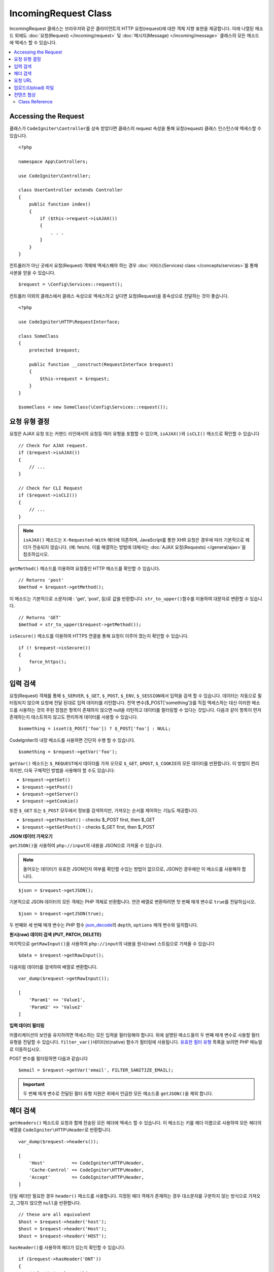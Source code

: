 IncomingRequest Class
*********************

IncomingRequest 클래스는 브라우저와 같은 클라이언트의 HTTP 요청(request)에 대한 객체 지향 표현을 제공합니다.
아래 나열된 메소드 외에도 :doc:`요청(Request) </incoming/request>` 및 :doc:`메시지(Message) </incoming/message>` 클래스의 모든 메소드에 액세스 할 수 있습니다.

.. contents::
    :local:
    :depth: 2

Accessing the Request
----------------------------------------------------------------------------

클래스가 ``CodeIgniter\Controller``\ 를 상속 받았다면 클래스의 request 속성을 통해 요청(request) 클래스 인스턴스에 엑세스할 수 있습니다.

::

    <?php 
    
    namespace App\Controllers;

    use CodeIgniter\Controller;

    class UserController extends Controller
    {
        public function index()
        {
            if ($this->request->isAJAX())
            {
                . . .
            }
        }
    }

컨트롤러가 아닌 곳에서 요청(Request) 객체에 액세스해야 하는 경우 :doc:`서비스(Services) class </concepts/services>`\ 를 통해 사본을 얻을 수 있습니다.

::

    $request = \Config\Services::request();

컨트롤러 이외의 클래스에서 클래스 속성으로 엑세스하고 싶다면 요청(Request)을 종속성으로 전달하는 것이 좋습니다.

::

    <?php
    
    use CodeIgniter\HTTP\RequestInterface;

    class SomeClass
    {
        protected $request;

        public function __construct(RequestInterface $request)
        {
            $this->request = $request;
        }
    }

    $someClass = new SomeClass(\Config\Services::request());

요청 유형 결정
----------------------------------------------------------------------------

요청은 AJAX 요청 또는 커맨드 라인에서의 요청등 여러 유형을 포함할 수 있으며, ``isAJAX()``\ 와 ``isCLI()`` 메소드로 확인할 수 있습니다

::

    // Check for AJAX request.
    if ($request->isAJAX())
    {
        // ...
    }

    // Check for CLI Request
    if ($request->isCLI())
    {
        // ...
    }

.. note:: ``isAJAX()`` 메소드는 ``X-Requested-With`` 헤더에 의존하며, JavaScript를 통한 XHR 요청은 경우에 따라 기본적으로 헤더가 전송되지 않습니다. (예: fetch). 
    이를 해결하는 방법에 대해서는 :doc:`AJAX 요청(Requests) </general/ajax>`\ 을 참조하십시오.

``getMethod()`` 메소드를 이용하여 요청중인 HTTP 메소드를 확인할 수 있습니다.

::

    // Returns 'post'
    $method = $request->getMethod();

이 메소드는 기본적으로 소문자(예 : 'get', 'post', 등)로 값을 반환합니다.
``str_to_upper()``\ 함수를 이용하여 대문자로 변환할 수 있습니다.

::

    // Returns 'GET'
    $method = str_to_upper($request->getMethod());

``isSecure()`` 메소드를 이용하여 HTTPS 연결을 통해 요청이 이루어 졌는지 확인할 수 있습니다.

::

    if (! $request->isSecure())
    {
        force_https();
    }

입력 검색
----------------------------------------------------------------------------

요청(Request) 객체를 통해 ``$_SERVER``, ``$_GET``, ``$_POST``, ``$_ENV``, ``$_SESSION``\ 에서 입력을 검색 할 수 있습니다.
데이터는 자동으로 필터링되지 않으며 요청에 전달 된대로 입력 데이터를 리턴합니다.
전역 변수($_POST['something'])를 직접 액세스하는 대신 이러한 메소드를 사용하는 것의 주된 장점은 항목이 존재하지 않으면 null을 리턴하고 데이터를 필터링할 수 있다는 것입니다.
다음과 같이 항목이 먼저 존재하는지 테스트하지 않고도 편리하게 데이터를 사용할 수 있습니다.

::

    $something = isset($_POST['foo']) ? $_POST['foo'] : NULL;

CodeIgniter의 내장 메소드를 사용하면 간단히 수행 할 수 있습니다.

::

    $something = $request->getVar('foo');

``getVar()`` 메소드는 ``$_REQUEST``\ 에서 데이터를 가져 오므로 ``$_GET``, ``$POST``, ``$_COOKIE``\ 의 모든 데이터를 반환합니다.
이 방법이 편리하지만, 더욱 구체적인 방법을 사용해야 할 수도 있습니다:

* ``$request->getGet()``
* ``$request->getPost()``
* ``$request->getServer()``
* ``$request->getCookie()``

또한 ``$_GET`` 또는 ``$_POST`` 모두에서 정보를 검색하지만, 가져오는 순서를 제어하는 기능도 제공합니다.

* ``$request->getPostGet()`` - checks $_POST first, then $_GET
* ``$request->getGetPost()`` - checks $_GET first, then $_POST

**JSON 데이터 가져오기**

``getJSON()``\ 을 사용하여 ``php://input``\ 의 내용을 JSON으로 가져올 수 있습니다.

.. note::  들어오는 데이터가 유효한 JSON인지 여부를 확인할 수있는 방법이 없으므로, JSON인 경우에만 이 메소드를 사용해야 합니다.

::

    $json = $request->getJSON();

기본적으로 JSON 데이터의 모든 객체는 PHP 객체로 반환합니다.
연관 배열로 변환하려면 첫 번째 매개 변수로 ``true``\ 를 전달하십시오.

::

    $json = $request->getJSON(true);

두 번째와 세 번째 매개 변수는 PHP 함수 `json_decode <https://www.php.net/manual/en/function.json-decode.php>`_\ 의 ``depth``, ``options`` 매개 변수와 일치합니다.

**원시(raw) 데이터 검색 (PUT, PATCH, DELETE)**

마지막으로 ``getRawInput()``\ 을 사용하여 ``php://input``\ 의 내용을 원시(raw) 스트림으로 가져올 수 있습니다

::

    $data = $request->getRawInput();

다음처럼 데이터를 검색하여 배열로 변환합니다.

::

    var_dump($request->getRawInput());

    [
        'Param1' => 'Value1',
        'Param2' => 'Value2'
    ]

**입력 데이터 필터링**

어플리케이션의 보안을 유지하려면 액세스하는 모든 입력을 필터링해야 합니다.
위에 설명된 메소드들의 두 번째 매개 변수로 사용할 필터 유형을 전달할 수 있습니다.
``filter_var()``\ 네이티브(native) 함수가 필터링에 사용됩니다.
`유효한 필터 유형 <https://www.php.net/manual/en/filter.filters.php>`_ 목록을 보려면 PHP 매뉴얼로 이동하십시오.

POST 변수를 필터링하면 다음과 같습니다

::

    $email = $request->getVar('email', FILTER_SANITIZE_EMAIL);

.. important:: 두 번째 매개 변수로 전달된 필터 유형 지원은 위에서 언급한 모든 메소드중 ``getJSON()``\ 을 제외 합니다.

헤더 검색
----------------------------------------------------------------------------

``getHeaders()`` 메소드로 요청과 함께 전송된 모든 헤더에 액세스 할 수 있습니다.
이 메소드는 키를 헤더 이름으로 사용하여 모든 헤더의 배열을 ``CodeIgniter\HTTP\Header``\ 로 반환합니다.

::

    var_dump($request->headers());

    [
        'Host'          => CodeIgniter\HTTP\Header,
        'Cache-Control' => CodeIgniter\HTTP\Header,
        'Accept'        => CodeIgniter\HTTP\Header,
    ]

단일 헤더만 필요한 경우 ``header()`` 메소드를 사용합니다.
지정된 헤더 객체가 존재하는 경우 대소문자를 구분하지 않는 방식으로 가져오고, 그렇지 않으면 ``null``\ 을 반환합니다.

::

    // these are all equivalent
    $host = $request->header('host');
    $host = $request->header('Host');
    $host = $request->header('HOST');

``hasHeader()``\ 를 사용하여 헤더가 있는지 확인할 수 있습니다.

::

    if ($request->hasHeader('DNT'))
    {
        // Don't track something...
    }

헤더의 모든 값을 가진 문자열이 필요하다면 ``getHeaderLine()`` 메소드를 사용합니다.

::

    // Accept-Encoding: gzip, deflate, sdch
    echo 'Accept-Encoding: '.$request->getHeaderLine('accept-encoding');

이름과 값을 가진 전체 헤더 문자열이 필요하면 헤더를 문자열로 캐스트(cast)합니다.

::

    echo (string)$header;

요청 URL
----------------------------------------------------------------------------

``$request->uri`` 속성을 통해 요청에 대한 현재 URI를 나타내는 :doc:`URI </libraries/uri>` 객체를 검색할 수 있습니다.
이 객체를 문자열로 캐스트하여 현재 요청에 대한 전체 URL을 얻을 수 있습니다.

::

    $uri = (string)$request->uri;

이 개체는 요청의 일부를 얻을 수 있는 모든 기능을 제공합니다.

::

    $uri = $request->uri;

    echo $uri->getScheme();         // http
    echo $uri->getAuthority();      // snoopy:password@example.com:88
    echo $uri->getUserInfo();       // snoopy:password
    echo $uri->getHost();           // example.com
    echo $uri->getPort();           // 88
    echo $uri->getPath();           // /path/to/page
    echo $uri->getQuery();          // foo=bar&bar=baz
    echo $uri->getSegments();       // ['path', 'to', 'page']
    echo $uri->getSegment(1);       // 'path'
    echo $uri->getTotalSegments();  // 3

업로드(Upload) 파일
----------------------------------------------------------------------------

업로드된 모든 파일에 대한 정보는 ``$request->getFiles()``\ 를 통해 얻을 수 있으며, :doc:`FileCollection </libraries/uploaded_files>` 인스턴스를 반환합니다.
이를 통하여 파일 업로드 작업이 쉬워지고 보안 위험을 최소화할 수 있습니다.

::

    $files = $request->getFiles();

    // Grab the file by name given in HTML form
    if ($files->hasFile('uploadedFile'))
    {
        $file = $files->getFile('uploadedfile');

        // Generate a new secure name
        $name = $file->getRandomName();

        // Move the file to it's new home
        $file->move('/path/to/dir', $name);

        echo $file->getSize('mb');      // 1.23
        echo $file->getExtension();     // jpg
        echo $file->getType();          // image/jpg
    }

HTML 파일 입력에 지정된 파일 이름을 기반으로 업로드한 파일을 얻을 수 있습니다.

::

    $file = $request->getFile('uploadedfile');

HTML 파일 입력에 제공된 파일 이름을 기반으로 동일한 이름으로 업로드된 다중 파일 배열 얻을 수 있습니다.

::

    $files = $request->getFileMultiple('uploadedfile');

컨텐츠 협상
----------------------------------------------------------------------------

``negotiate()`` 메소드를 통해 요청된 컨텐츠 유형을 쉽게 협상할 수 있습니다.

::

    $language    = $request->negotiate('language', ['en-US', 'en-GB', 'fr', 'es-mx']);
    $imageType   = $request->negotiate('media', ['image/png', 'image/jpg']);
    $charset     = $request->negotiate('charset', ['UTF-8', 'UTF-16']);
    $contentType = $request->negotiate('media', ['text/html', 'text/xml']);
    $encoding    = $request->negotiate('encoding', ['gzip', 'compress']);

자세한 내용은 :doc:`콘텐츠 협상 </incoming/content_negotiation>` 페이지를 참조하십시오.

Class Reference
===========================================================================

.. note:: 여기에 나열된 메소드 외에도 이 클래스는 :doc:`요청(Request) Class </incoming/request>`\ 와 :doc:`메시지(Message) Class </incoming/message>` 클래스의 메소드를 상속합니다.

사용 가능한 부모(Parent) 클래스가 제공하는 메소드는 다음과 같습니다.:

* :meth:`CodeIgniter\\HTTP\\Request::getIPAddress`
* :meth:`CodeIgniter\\HTTP\\Request::isValidIP`
* :meth:`CodeIgniter\\HTTP\\Request::getMethod`
* :meth:`CodeIgniter\\HTTP\\Request::setMethod`
* :meth:`CodeIgniter\\HTTP\\Request::getServer`
* :meth:`CodeIgniter\\HTTP\\Request::getEnv`
* :meth:`CodeIgniter\\HTTP\\Request::setGlobal`
* :meth:`CodeIgniter\\HTTP\\Request::fetchGlobal`
* :meth:`CodeIgniter\\HTTP\\Message::getBody`
* :meth:`CodeIgniter\\HTTP\\Message::setBody`
* :meth:`CodeIgniter\\HTTP\\Message::appendBody`
* :meth:`CodeIgniter\\HTTP\\Message::populateHeaders`
* :meth:`CodeIgniter\\HTTP\\Message::headers`
* :meth:`CodeIgniter\\HTTP\\Message::header`
* :meth:`CodeIgniter\\HTTP\\Message::hasHeader`
* :meth:`CodeIgniter\\HTTP\\Message::getHeaderLine`
* :meth:`CodeIgniter\\HTTP\\Message::setHeader`
* :meth:`CodeIgniter\\HTTP\\Message::removeHeader`
* :meth:`CodeIgniter\\HTTP\\Message::appendHeader`
* :meth:`CodeIgniter\\HTTP\\Message::prependHeader`
* :meth:`CodeIgniter\\HTTP\\Message::getProtocolVersion`
* :meth:`CodeIgniter\\HTTP\\Message::setProtocolVersion`

.. php:class:: CodeIgniter\\HTTP\\IncomingRequest

    .. php:method:: isCLI()

        :returns: 커맨드 라인 요청 ``true``, 그렇지 않으면 ``false``
        :rtype: bool

    .. php:method:: isAJAX()

        :returns: AJAX 요청 ``true``, 그렇지 않으면 ``false``
        :rtype: bool

    .. php:method:: isSecure()

        :returns: HTTPS 요청 ``true``, 그렇지 않으면 ``false``
        :rtype: bool

    .. php:method:: getVar([$index = null[, $filter = null[, $flags = null]]])

        :param  string  $index: 찾을 변수/키의 이름
        :param  int     $filter: 적용할 필터 유형, 필터 목록은 `여기 <https://www.php.net/manual/en/filter.filters.php>`__\ 에서 찾을 수 있습니다.
        :param  int     $flags: 적용할 플래그, 플래그 목록은 `여기 <https://www.php.net/manual/en/filter.filters.flags.php>`__\ 에서 찾을 수 있습니다.
        :returns:   제공된 매개 변수가 없는 경우 ``$_REQUEST``, 있으면 검색된 REQUEST 값 또는 ``null``
        :rtype: mixed|null

        첫 번째 매개 변수에는 찾고자하는 REQUEST 항목의 이름입니다
        
        ::

            $request->getVar('some_data');

        검색하려는 항목이 존재하지 않으면 이 메소드는 널(null)을 리턴합니다.

        두 번째 선택적 매개 변수를 사용하면 PHP 필터를 통해 데이터를 필터링할 수 있습니다.
        원하는 필터 유형을 두 번째 매개 변수로 전달하십시오.
        
        ::

            $request->getVar('some_data', FILTER_SANITIZE_STRING);

        모든 REQUEST 항목의 배열을 반환하려면 매개 변수없이 호출하십시오.

        모든 REQUEST 항목을 반환하고 필터를 통해 전달하려면 첫 번째 매개 변수를 ``null``\ 로 설정하고 두 번째 매개 변수를 사용하려는 필터로 설정하십시오.
        
        ::

            $request->getVar(null, FILTER_SANITIZE_STRING); // returns all POST items with string sanitation

        여러 REQUEST 매개 변수의 배열을 반환하려면 필요한 모든 키를 배열로 전달하십시오.
        
        ::

            $request->getVar(['field1', 'field2']);

        매개 변수의 배열을 반환할 때 필터링을 사용하고 싶다면, 두 번째 매개 변수에 적용할 필터 유형을 설정하십시오.
        
        ::

            $request->getVar(['field1', 'field2'], FILTER_SANITIZE_STRING);

    .. php:method:: getGet([$index = null[, $filter = null[, $flags = null]]])

        :param  string  $index: 찾을 변수/키의 이름.
        :param  int     $filter: 적용할 필터 유형, 필터 목록은 `여기 <https://www.php.net/manual/en/filter.filters.php>`__\ 에서 찾을 수 있습니다.
        :param  int     $flags: 적용할 플래그, 플래그 목록은 `여기 <https://www.php.net/manual/en/filter.filters.flags.php>`__\ 에서 찾을 수 있습니다.
        :returns:   제공된 매개 변수가 없는 경우 ``$_GET``, 있으면 검색된 GET 값 또는 ``null``
        :rtype: mixed|null

        ``getVar()``\ 와 동일하지만, GET 데이터만 가져옵니다.

    .. php:method:: getPost([$index = null[, $filter = null[, $flags = null]]])

        :param  string  $index: 찾을 변수/키의 이름
        :param  int     $filter: 적용할 필터 유형, 필터 목록은 `여기 <https://www.php.net/manual/en/filter.filters.php>`__\ 에서 찾을 수 있습니다.
        :param  int     $flags: 적용할 플래그, 플래그 목록은 `여기 <https://www.php.net/manual/en/filter.filters.flags.php>`__\ 에서 찾을 수 있습니다.
        :returns:   제공된 매개 변수가 없는 경우 ``$_POST``, 있으면 검색된 POST 값 또는 ``null``
        :rtype: mixed|null

        ``getVar()``\ 와 동일하지만, POST 데이터만 가져옵니다.

    .. php:method:: getPostGet([$index = null[, $filter = null[, $flags = null]]])

        :param  string  $index: 찾을 변수/키의 이름
        :param  int     $filter: 적용할 필터 유형, 필터 목록은 `여기 <https://www.php.net/manual/en/filter.filters.php>`__\ 에서 찾을 수 있습니다.
        :param  int     $flags: 적용할 플래그, 플래그 목록은 `여기 <https://www.php.net/manual/en/filter.filters.flags.php>`__\ 에서 찾을 수 있습니다.
        :returns:   제공된 매개 변수가 없는 경우 ``$_POST``, 있으면 검색된 POST 값 또는 ``null``
        :rtype: mixed|null

        이 방법은 ``getPost()``, ``getGet()``\ 와 거의 같은 방식으로 작용하며, 2개의 메소드를 결합한 것입니다.
        POST에서 먼저 검색하여 발견되지 않으면 GET에서 검색합니다.
        
        ::

            $request->getPostGet('field1');

    .. php:method:: getGetPost([$index = null[, $filter = null[, $flags = null]]])

        :param  string  $index: 찾을 변수/키의 이름
        :param  int     $filter: 적용할 필터 유형, 필터 목록은 `여기 <https://www.php.net/manual/en/filter.filters.php>`__\ 에서 찾을 수 있습니다.
        :param  int     $flags: 적용할 플래그, 플래그 목록은 `여기 <https://www.php.net/manual/en/filter.filters.flags.php>`__\ 에서 찾을 수 있습니다.
        :returns:   제공된 매개 변수가 없는 경우 ``$_POST``, 있으면 검색된 POST 값 또는 ``null``
        :rtype: mixed|null

        이 방법은 ``getPost()``, ``getGet()``\ 와 거의 같은 방식으로 작용하며, 2개의 메소드를 결합한 것입니다.
        GET에서 먼저 검색하여 발견되지 않으면 POST에서 검색합니다.
        
        ::

            $request->getGetPost('field1');

    .. php:method:: getCookie([$index = null[, $filter = null[, $flags = null]]])

        :noindex:
        :param  mixed   $index: COOKIE명
        :param  int     $filter: 적용할 필터 유형, 필터 목록은 `여기 <https://www.php.net/manual/en/filter.filters.php>`__\ 에서 찾을 수 있습니다.
        :param  int     $flags: 적용할 플래그, 플래그 목록은 `여기 <https://www.php.net/manual/en/filter.filters.flags.php>`__\ 에서 찾을 수 있습니다.
        :returns:    제공된 매개 변수가 없는 경우 ``$_COOKIE``, 있으면 검색된 COOKIE 값 또는 ``null``
        :rtype:    mixed

        ``getPost()`` 와 ``getGet()``\ 과 동일하지만 값을 쿠키(cookie)에서 가져옵니다.
        
        ::

            $request->getCookie('some_cookie');
            $request->getCookie('some_cookie', FILTER_SANITIZE_STRING); // with filter

        여러 쿠키 값의 배열을 반환하려면 필요한 모든 키를 배열로 전달하십시오.
        
        ::

            $request->getCookie(['some_cookie', 'some_cookie2']);

        .. note::  :doc:`Cookie Helper <../helpers/cookie_helper>` 함수 :php:func:`get_cookie()`\ 와 달리 이 메소드는 ``$config['cookie_prefix']``\ 의 값이 앞에 추가되지 않습니다.

    .. php:method:: getServer([$index = null[, $filter = null[, $flags = null]]])
		:noindex:

        :param  mixed   $index: Value name
        :param  int     $filter: 적용할 필터 유형, 필터 목록은 `여기 <https://www.php.net/manual/en/filter.filters.php>`__\ 에서 찾을 수 있습니다.
        :param  int     $flags: 적용할 플래그, 플래그 목록은 `여기 <https://www.php.net/manual/en/filter.filters.flags.php>`__\ 에서 찾을 수 있습니다.
        :returns:    검색된 $_SERVER 값 또는 ``null``
        :rtype:    mixed

        ``getPost()``, ``getGet()``, ``getCookie()`` 메소드와 동일하지만 값을 ``$_SERVER``\ 에서 가져옵니다.
        
        ::

            $request->getServer('some_data');

        다수의 ``$_SERVER`` 값을 배열로 반환하려면, 필요한 모든 키를 배열로 전달하십시오.

        ::

            $request->getServer(['SERVER_PROTOCOL', 'REQUEST_URI']);

    .. php:method:: getUserAgent([$filter = null])

        :param  int  $filter: 적용할 필터 유형, 필터 목록은 `여기 <https://www.php.net/manual/en/filter.filters.php>`__\ 에서 찾을 수 있습니다.
        :returns:  SERVER 데이터에서 찾은 사용자 에이전트 문자열 또는 null
        :rtype: mixed

        이 메소드는 SERVER 데이터에서 사용자 에이전트(User Agent) 문자열을 리턴합니다.
        
        ::

            $request->getUserAgent();
